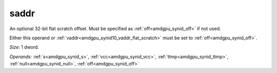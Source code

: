 ..
    **************************************************
    *                                                *
    *   Automatically generated file, do not edit!   *
    *                                                *
    **************************************************

.. _amdgpu_synid10_saddr_flat_scratch:

saddr
===========================

An optional 32-bit flat scratch offset. Must be specified as :ref:`off<amdgpu_synid_off>` if not used.

Either this operand or :ref:`vaddr<amdgpu_synid10_vaddr_flat_scratch>` must be set to :ref:`off<amdgpu_synid_off>`.

*Size:* 1 dword.

*Operands:* :ref:`s<amdgpu_synid_s>`, :ref:`vcc<amdgpu_synid_vcc>`, :ref:`ttmp<amdgpu_synid_ttmp>`, :ref:`null<amdgpu_synid_null>`, :ref:`off<amdgpu_synid_off>`
